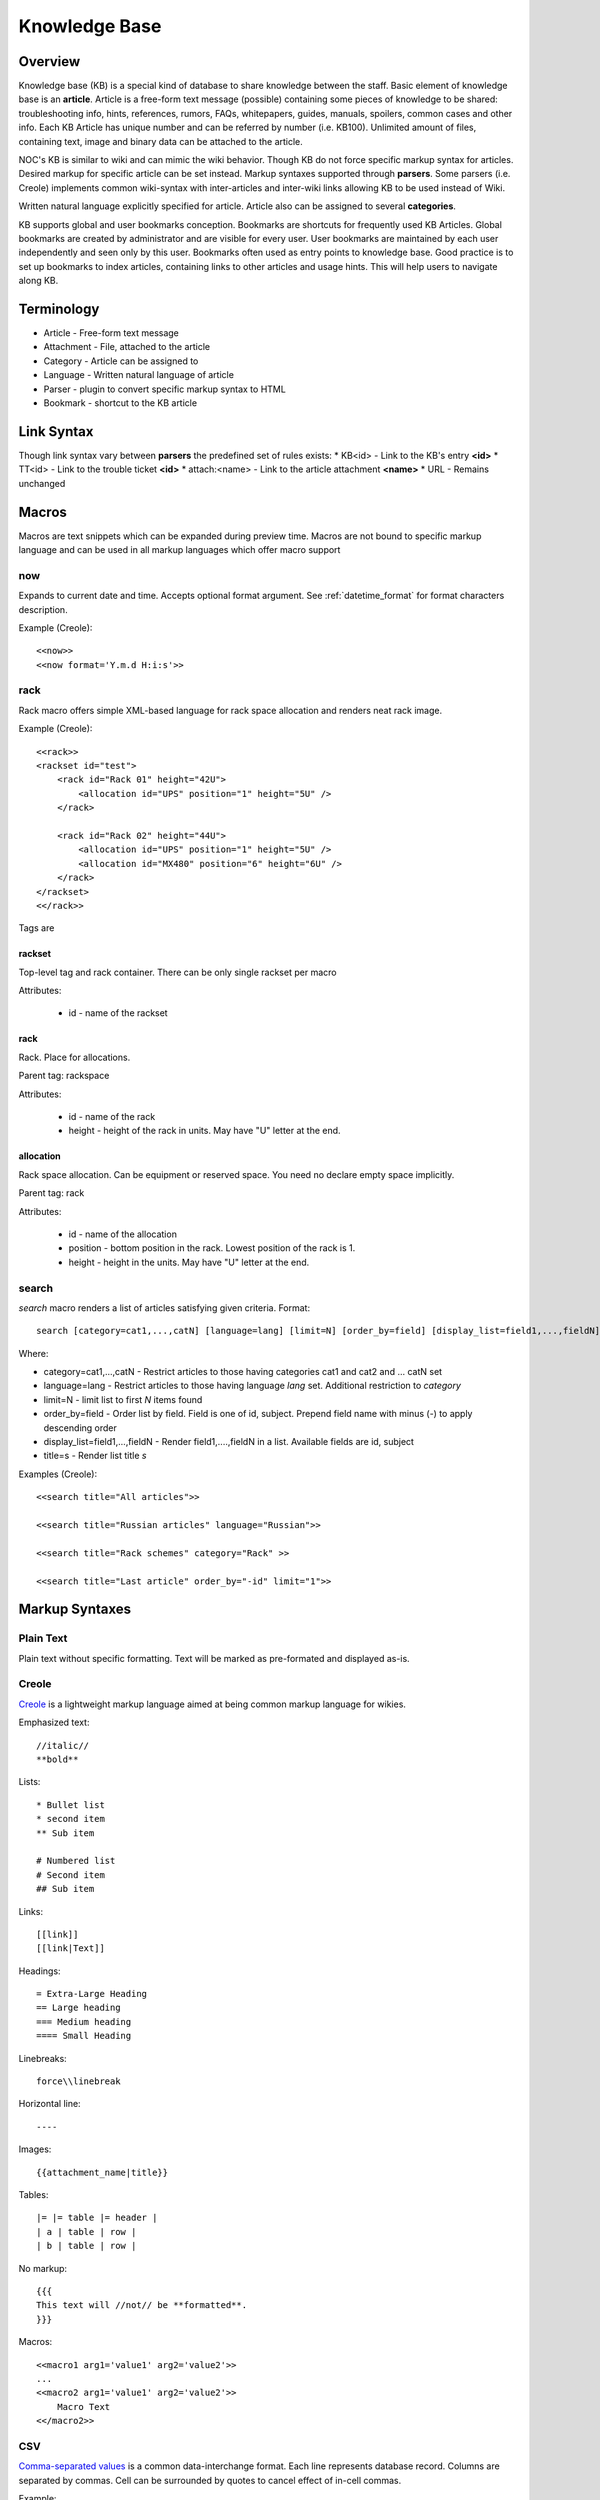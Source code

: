 **************
Knowledge Base
**************
Overview
========
Knowledge base (KB) is a special kind of database to share knowledge between
the staff. Basic element of knowledge base is an **article**. Article is a
free-form text message (possible) containing some pieces of knowledge to be shared:
troubleshooting info, hints, references, rumors, FAQs, whitepapers, guides, manuals,
spoilers, common cases and other info. 
Each KB Article has unique number and can be referred by number (i.e. KB100).
Unlimited amount of files, containing text, image and binary data can be attached
to the article.

NOC's KB is similar to wiki and can mimic the wiki behavior. Though KB do not force
specific markup syntax for articles. Desired markup for specific article can be set instead.
Markup syntaxes supported through **parsers**. Some parsers (i.e. Creole) implements
common wiki-syntax with inter-articles and inter-wiki links allowing KB to be used
instead of Wiki.

Written natural language explicitly specified for article. Article also can
be assigned to several **categories**.

KB supports global and user bookmarks conception. Bookmarks are shortcuts for frequently
used KB Articles. Global bookmarks are created by administrator and are visible for every user.
User bookmarks are maintained by each user independently and seen only by this user. Bookmarks
often used as entry points to knowledge base. Good practice is to set up bookmarks to
index articles, containing links to other articles and usage hints. This will help users
to navigate along KB.

Terminology
============
* Article - Free-form text message
* Attachment - File, attached to the article
* Category - Article can be assigned to
* Language - Written natural language of article
* Parser - plugin to convert specific markup syntax to HTML
* Bookmark - shortcut to the KB article

Link Syntax
===========
Though link syntax vary between **parsers** the predefined set of rules exists:
* KB<id> - Link to the KB's entry **<id>**
* TT<id> - Link to the trouble ticket **<id>**
* attach:<name> - Link to the article attachment **<name>**
* URL - Remains unchanged

Macros
======
Macros are text snippets which can be expanded during preview time. Macros are not
bound to specific markup language and can be used in all markup languages which
offer macro support

now
---
Expands to current date and time. Accepts optional format argument. See :ref:`datetime_format` for
format characters description.

Example (Creole)::

    <<now>>
    <<now format='Y.m.d H:i:s'>>

rack
----
Rack macro offers simple XML-based language for rack space allocation and renders neat rack image.

Example (Creole)::

    <<rack>>
    <rackset id="test">
        <rack id="Rack 01" height="42U">
            <allocation id="UPS" position="1" height="5U" />
        </rack>
        
        <rack id="Rack 02" height="44U">
            <allocation id="UPS" position="1" height="5U" />
            <allocation id="MX480" position="6" height="6U" />
        </rack>
    </rackset>
    <</rack>>

Tags are

rackset
^^^^^^^
Top-level tag and rack container. There can be only single rackset per macro

Attributes:

 * id - name of the rackset

rack
^^^^
Rack. Place for allocations.

Parent tag: rackspace

Attributes:

 * id - name of the rack
 * height - height of the rack in units. May have "U" letter at the end.

allocation
^^^^^^^^^^
Rack space allocation. Can be equipment or reserved space. You need no declare empty space implicitly.

Parent tag: rack

Attributes:

 * id - name of the allocation
 * position - bottom position in the rack. Lowest position of the rack is 1.
 * height - height in the units. May have "U" letter at the end.

search
------
*search* macro renders a list of articles satisfying given criteria. Format::

    search [category=cat1,...,catN] [language=lang] [limit=N] [order_by=field] [display_list=field1,...,fieldN] [title=s]

Where:

* category=cat1,...,catN - Restrict articles to those having categories cat1 and cat2 and ... catN set
* language=lang - Restrict articles to those having language *lang* set. Additional restriction to *category*
* limit=N - limit list to first *N* items found
* order_by=field - Order list by field. Field is one of id, subject. Prepend field name with minus (-) to apply descending order
* display_list=field1,...,fieldN - Render field1,....,fieldN in a list. Available fields are id, subject
* title=s - Render list title *s*

Examples (Creole)::

    <<search title="All articles">>
    
    <<search title="Russian articles" language="Russian">>
    
    <<search title="Rack schemes" category="Rack" >>
    
    <<search title="Last article" order_by="-id" limit="1">>

Markup Syntaxes
===============
Plain Text
----------
Plain text without specific formatting. Text will be marked as pre-formated
and displayed as-is.

Creole
------
`Creole <http://www.wikicreole.org/>`_ is a lightweight markup language aimed at being common
markup language for wikies.

Emphasized text::

    //italic//
    **bold**

Lists::

    * Bullet list
    * second item
    ** Sub item
    
    # Numbered list
    # Second item
    ## Sub item

Links::

    [[link]]
    [[link|Text]]

Headings::

    = Extra-Large Heading
    == Large heading
    === Medium heading
    ==== Small Heading

Linebreaks::

    force\\linebreak

Horizontal line::

    ----

Images::

    {{attachment_name|title}}
    
Tables::

    |= |= table |= header |
    | a | table | row |
    | b | table | row |

No markup::

    {{{
    This text will //not// be **formatted**.
    }}}

Macros::

    <<macro1 arg1='value1' arg2='value2'>>
    ...
    <<macro2 arg1='value1' arg2='value2'>>
        Macro Text
    <</macro2>>

CSV
---
`Comma-separated values <http://en.wikipedia.org/wiki/Comma-separated_values>`_ is a common data-interchange format.
Each line represents database record. Columns are separated by commas. Cell can be surrounded by quotes to cancel
effect of in-cell commas.

Example::

    Col1,Col2,Col3
    1,2,"First and second"
    3,4,"Third, Fourth"

CSV article will be rendered as HTML Table.

Forms
=====
Knowledge Base
--------------
Permissions
^^^^^^^^^^^
======= ========================================
add     kb | KB Entry | Can add KBEntry
change  kb | KB Entry | Can change KBEntry
delete  kb | KB Entry | Can delete KBEntry
======= ========================================

Setup
=====
Categories
----------
Permissions
^^^^^^^^^^^
======= =========================================
add     kb | KB Category | Can add KBCategory
change  kb | KB Category | Can change KBCategory
delete  kb | KB Category | Can delete KBCategory
======= =========================================

Entries
-------
Permissions
^^^^^^^^^^^
======= ========================================
add     kb | KB Entry | Can add KBEntry
change  kb | KB Entry | Can change KBEntry
delete  kb | KB Entry | Can delete KBEntry
======= ========================================

Convert from other wiki/kb engines
==================================

MoinMoin
--------
Unpack MoinMoin **data** directory. **data** directory should contain at least **pages** directory,
where Wiki pages and attachments are stored.

Run converter tool::

    # su - noc
    $ cd /opt/noc
    $ python manage.py convert-moin [--encoding=encoding] [--language=language] [--category=category] <path to data>

where:

* encoding - MoinMoin wiki encoding (utf-8 by default).
* language - Language to be set on imported articles (English by default)
* category - Category to include imported articles into (Do not set articles category by default)
* path to data - full path to MoinMoin data directory

Ensure **data** directory and files below are accessible from user **noc**.

All attachments and modification history are migrated during convertion process.
